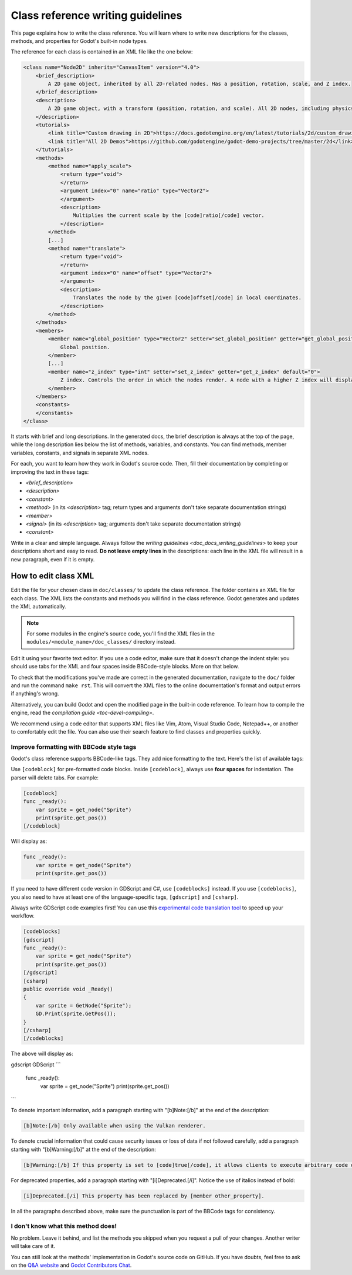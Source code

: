 .. _doc_class_reference_writing_guidelines:

Class reference writing guidelines
==================================

This page explains how to write the class reference. You will learn where to
write new descriptions for the classes, methods, and properties for Godot's
built-in node types.

.. seealso::

    To learn to submit your changes to the Godot project using the Git version
    control system, see `doc_updating_the_class_reference`.

The reference for each class is contained in an XML file like the one below:

.. code-block:: xml

    <class name="Node2D" inherits="CanvasItem" version="4.0">
        <brief_description>
            A 2D game object, inherited by all 2D-related nodes. Has a position, rotation, scale, and Z index.
        </brief_description>
        <description>
            A 2D game object, with a transform (position, rotation, and scale). All 2D nodes, including physics objects and sprites, inherit from Node2D. Use Node2D as a parent node to move, scale and rotate children in a 2D project. Also gives control of the node's render order.
        </description>
        <tutorials>
            <link title="Custom drawing in 2D">https://docs.godotengine.org/en/latest/tutorials/2d/custom_drawing_in_2d.html</link>
            <link title="All 2D Demos">https://github.com/godotengine/godot-demo-projects/tree/master/2d</link>
        </tutorials>
        <methods>
            <method name="apply_scale">
                <return type="void">
                </return>
                <argument index="0" name="ratio" type="Vector2">
                </argument>
                <description>
                    Multiplies the current scale by the [code]ratio[/code] vector.
                </description>
            </method>
            [...]
            <method name="translate">
                <return type="void">
                </return>
                <argument index="0" name="offset" type="Vector2">
                </argument>
                <description>
                    Translates the node by the given [code]offset[/code] in local coordinates.
                </description>
            </method>
        </methods>
        <members>
            <member name="global_position" type="Vector2" setter="set_global_position" getter="get_global_position">
                Global position.
            </member>
            [...]
            <member name="z_index" type="int" setter="set_z_index" getter="get_z_index" default="0">
                Z index. Controls the order in which the nodes render. A node with a higher Z index will display in front of others.
            </member>
        </members>
        <constants>
        </constants>
    </class>


It starts with brief and long descriptions. In the generated docs, the brief
description is always at the top of the page, while the long description lies
below the list of methods, variables, and constants. You can find methods,
member variables, constants, and signals in separate XML nodes.

For each, you want to learn how they work in Godot's source code. Then, fill
their documentation by completing or improving the text in these tags:

- `<brief_description>`
- `<description>`
- `<constant>`
- `<method>` (in its `<description>` tag; return types and arguments don't take separate
  documentation strings)
- `<member>`
- `<signal>` (in its `<description>` tag; arguments don't take separate documentation strings)
- `<constant>`

Write in a clear and simple language. Always follow the `writing guidelines
<doc_docs_writing_guidelines>` to keep your descriptions short and easy to read.
**Do not leave empty lines** in the descriptions: each line in the XML file will
result in a new paragraph, even if it is empty.

.. _doc_class_reference_writing_guidelines_editing_xml:

How to edit class XML
---------------------

Edit the file for your chosen class in ``doc/classes/`` to update the class
reference. The folder contains an XML file for each class. The XML lists the
constants and methods you will find in the class reference. Godot generates and
updates the XML automatically.

.. note:: For some modules in the engine's source code, you'll find the XML
          files in the ``modules/<module_name>/doc_classes/`` directory instead.

Edit it using your favorite text editor. If you use a code editor, make sure
that it doesn't change the indent style: you should use tabs for the XML and
four spaces inside BBCode-style blocks. More on that below.

To check that the modifications you've made are correct in the generated
documentation, navigate to the ``doc/`` folder and run the command ``make rst``.
This will convert the XML files to the online documentation's format and output
errors if anything's wrong.

Alternatively, you can build Godot and open the modified page in the built-in
code reference. To learn how to compile the engine, read the `compilation
guide <toc-devel-compiling>`.

We recommend using a code editor that supports XML files like Vim, Atom, Visual Studio Code,
Notepad++, or another to comfortably edit the file. You can also use their
search feature to find classes and properties quickly.

.. _doc_class_reference_writing_guidelines_bbcode:

Improve formatting with BBCode style tags
~~~~~~~~~~~~~~~~~~~~~~~~~~~~~~~~~~~~~~~~~

Godot's class reference supports BBCode-like tags. They add nice formatting to
the text. Here's the list of available tags:

+----------------------------+--------------------------------------+-----------------------------------+---------------------------------------------------+
| Tag                        | Effect                               | Usage                             | Result                                            |
+============================+======================================+===================================+===================================================+
| [Class]                    | Link a class                         | Move the [Sprite].                | Move the `class_Sprite`.                     |
+----------------------------+--------------------------------------+-----------------------------------+---------------------------------------------------+
| [method methodname]        | Link to a method in this class       | Call [method hide].               | Call `hide`.     |
+----------------------------+--------------------------------------+-----------------------------------+---------------------------------------------------+
| [method Class.methodname]  | Link to another class's method       | Call [method Spatial.hide].       | Call `hide`.     |
+----------------------------+--------------------------------------+-----------------------------------+---------------------------------------------------+
| [member membername]        | Link to a member in this class       | Get [member scale].               | Get `scale`.   |
+----------------------------+--------------------------------------+-----------------------------------+---------------------------------------------------+
| [member Class.membername]  | Link to another class's member       | Get [member Node2D.scale].        | Get `scale`.   |
+----------------------------+--------------------------------------+-----------------------------------+---------------------------------------------------+
| [signal signalname]        | Link to a signal in this class       | Emit [signal renamed].            | Emit `renamed`.  |
+----------------------------+--------------------------------------+-----------------------------------+---------------------------------------------------+
| [signal Class.signalname]  | Link to another class's signal       | Emit [signal Node.renamed].       | Emit `renamed`.  |
+----------------------------+--------------------------------------+-----------------------------------+---------------------------------------------------+
| [b] [/b]                   | Bold                                 | Some [b]bold[/b] text.            | Some **bold** text.                               |
+----------------------------+--------------------------------------+-----------------------------------+---------------------------------------------------+
| [i] [/i]                   | Italic                               | Some [i]italic[/i] text.          | Some *italic* text.                               |
+----------------------------+--------------------------------------+-----------------------------------+---------------------------------------------------+
| [code] [/code]             | Monospace                            | Some [code]monospace[/code] text. | Some ``monospace`` text.                          |
+----------------------------+--------------------------------------+-----------------------------------+---------------------------------------------------+
| [kbd] [/kbd]               | Keyboard/mouse shortcut              | Some [kbd]Ctrl + C[/kbd] key.     | Some :kbd:`Ctrl + C` key.                         |
+----------------------------+--------------------------------------+-----------------------------------+---------------------------------------------------+
| [codeblock] [/codeblock]   | Multiline preformatted block         | *See below.*                      | *See below.*                                      |
+----------------------------+--------------------------------------+-----------------------------------+---------------------------------------------------+
| [codeblocks] [/codeblocks] | [codeblock] for multiple languages   | *See below.*                      | *See below.*                                      |
+----------------------------+--------------------------------------+-----------------------------------+---------------------------------------------------+
| [gdscript] [/gdscript]     | GDScript codeblock tab in codeblocks | *See below.*                      | *See below.*                                      |
+----------------------------+--------------------------------------+-----------------------------------+---------------------------------------------------+
| [csharp] [/csharp]         | C# codeblock tab in codeblocks       | *See below.*                      | *See below.*                                      |
+----------------------------+--------------------------------------+-----------------------------------+---------------------------------------------------+

Use ``[codeblock]`` for pre-formatted code blocks. Inside ``[codeblock]``,
always use **four spaces** for indentation. The parser will delete tabs. For
example:

.. code-block:: none

    [codeblock]
    func _ready():
        var sprite = get_node("Sprite")
        print(sprite.get_pos())
    [/codeblock]

Will display as:

.. code-block:: gdscript

    func _ready():
        var sprite = get_node("Sprite")
        print(sprite.get_pos())

If you need to have different code version in GDScript and C#, use
``[codeblocks]`` instead. If you use ``[codeblocks]``, you also need to have at
least one of the language-specific tags, ``[gdscript]`` and ``[csharp]``.

Always write GDScript code examples first! You can use this `experimental code
translation tool <https://github.com/HaSa1002/codetranslator>`_ to speed up your
workflow.

.. code-block:: none

    [codeblocks]
    [gdscript]
    func _ready():
        var sprite = get_node("Sprite")
        print(sprite.get_pos())
    [/gdscript]
    [csharp]
    public override void _Ready()
    {
        var sprite = GetNode("Sprite");
        GD.Print(sprite.GetPos());
    }
    [/csharp]
    [/codeblocks]

The above will display as:

gdscript GDScript
```
    func _ready():
        var sprite = get_node("Sprite")
        print(sprite.get_pos())
```

To denote important information, add a paragraph starting with "[b]Note:[/b]" at
the end of the description:

.. code-block:: none

    [b]Note:[/b] Only available when using the Vulkan renderer.

To denote crucial information that could cause security issues or loss of data
if not followed carefully, add a paragraph starting with "[b]Warning:[/b]" at
the end of the description:

.. code-block:: none

    [b]Warning:[/b] If this property is set to [code]true[/code], it allows clients to execute arbitrary code on the server.

For deprecated properties, add a paragraph starting with "[i]Deprecated.[/i]".
Notice the use of italics instead of bold:

.. code-block:: none

    [i]Deprecated.[/i] This property has been replaced by [member other_property].

In all the paragraphs described above, make sure the punctuation is part of the
BBCode tags for consistency.

I don't know what this method does!
~~~~~~~~~~~~~~~~~~~~~~~~~~~~~~~~~~~

No problem. Leave it behind, and list the methods you skipped when you request a
pull of your changes. Another writer will take care of it.

You can still look at the methods' implementation in Godot's source code on
GitHub. If you have doubts, feel free to ask on the `Q&A website
<https://godotengine.org/qa/>`__ and `Godot Contributors Chat <https://chat.godotengine.org/>`_.
